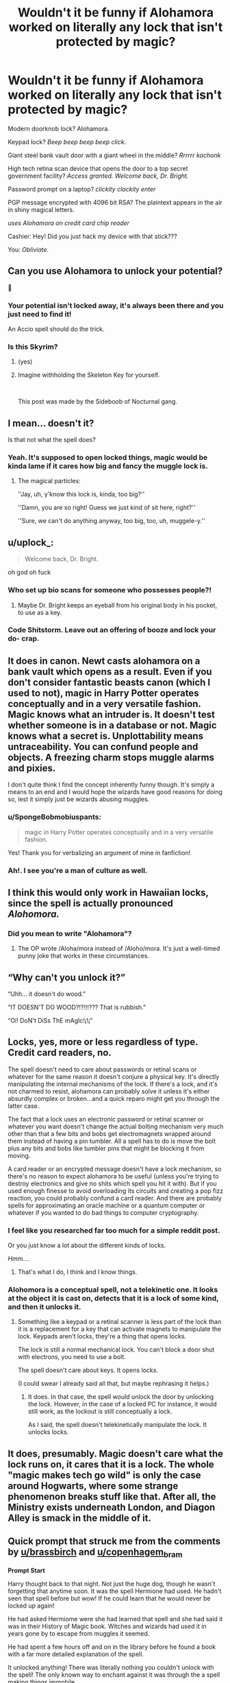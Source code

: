 #+TITLE: Wouldn't it be funny if Alohamora worked on literally any lock that isn't protected by magic?

* Wouldn't it be funny if Alohamora worked on literally any lock that isn't protected by magic?
:PROPERTIES:
:Author: copenhagen_bram
:Score: 185
:DateUnix: 1596930434.0
:DateShort: 2020-Aug-09
:FlairText: Prompt
:END:
Modern doorknob lock? Alohamora.

Keypad lock? /Beep beep beep beep click/.

Giant steel bank vault door with a giant wheel in the middle? /Rrrrrr kachonk/

High tech retina scan device that opens the door to a top secret government facility? /Access granted. Welcome back, Dr. Bright./

Password prompt on a laptop? /clickity clackity enter/

PGP message encrypted with 4096 bit RSA? The plaintext appears in the air in shiny magical letters.

/uses Alohamora on credit card chip reader/

Cashier: Hey! Did you just hack my device with that stick???

You: /Obliviate./


** Can you use Alohamora to unlock your potential?

🤔
:PROPERTIES:
:Author: brassbirch
:Score: 137
:DateUnix: 1596932592.0
:DateShort: 2020-Aug-09
:END:

*** Your potential isn't locked away, it's always been there and you just need to find it!

An Accio spell should do the trick.
:PROPERTIES:
:Author: copenhagen_bram
:Score: 124
:DateUnix: 1596933354.0
:DateShort: 2020-Aug-09
:END:


*** Is this Skyrim?
:PROPERTIES:
:Author: darkpothead
:Score: 22
:DateUnix: 1596934192.0
:DateShort: 2020-Aug-09
:END:

**** (yes)
:PROPERTIES:
:Author: brassbirch
:Score: 16
:DateUnix: 1596934322.0
:DateShort: 2020-Aug-09
:END:


**** Imagine withholding the Skeleton Key for yourself.

​

This post was made by the Sideboob of Nocturnal gang.
:PROPERTIES:
:Author: Vanealy1689
:Score: 1
:DateUnix: 1598973895.0
:DateShort: 2020-Sep-01
:END:


** I mean... doesn't it?

Is that not what the spell does?
:PROPERTIES:
:Author: TheVoteMote
:Score: 45
:DateUnix: 1596943625.0
:DateShort: 2020-Aug-09
:END:

*** Yeah. It's supposed to open locked things, magic would be kinda lame if it cares how big and fancy the muggle lock is.
:PROPERTIES:
:Author: Deathcrow
:Score: 28
:DateUnix: 1596956999.0
:DateShort: 2020-Aug-09
:END:

**** The magical particles:

''Jay, uh, y'know this lock is, kinda, too big?''

''Damn, you are so right! Guess we just kind of sit here, right?''

''Sure, we can't do anything anyway, too big, too, uh, muggele-y.''
:PROPERTIES:
:Author: h6story
:Score: 10
:DateUnix: 1596973554.0
:DateShort: 2020-Aug-09
:END:


** u/uplock_:
#+begin_quote
  Welcome back, Dr. Bright.
#+end_quote

oh god oh fuck
:PROPERTIES:
:Author: uplock_
:Score: 40
:DateUnix: 1596934485.0
:DateShort: 2020-Aug-09
:END:

*** Who set up bio scans for someone who possesses people?!
:PROPERTIES:
:Author: Peewee223
:Score: 12
:DateUnix: 1596947381.0
:DateShort: 2020-Aug-09
:END:

**** Maybe Dr. Bright keeps an eyeball from his original body in his pocket, to use as a key.
:PROPERTIES:
:Author: copenhagen_bram
:Score: 3
:DateUnix: 1597086882.0
:DateShort: 2020-Aug-10
:END:


*** Code Shitstorm. Leave out an offering of booze and lock your do- crap.
:PROPERTIES:
:Author: WhosThisGeek
:Score: 3
:DateUnix: 1596986532.0
:DateShort: 2020-Aug-09
:END:


** It does in canon. Newt casts alohamora on a bank vault which opens as a result. Even if you don't consider fantastic beasts canon (which I used to not), magic in Harry Potter operates conceptually and in a very versatile fashion. Magic knows what an intruder is. It doesn't test whether someone is in a database or not. Magic knows what a secret is. Unplottability means untraceability. You can confund people and objects. A freezing charm stops muggle alarms and pixies.

I don't quite think I find the concept inherently funny though. It's simply a means to an end and I would hope the wizards have good reasons for doing so, lest it simply just be wizards abusing muggles.
:PROPERTIES:
:Author: Impossible-Poetry
:Score: 69
:DateUnix: 1596932502.0
:DateShort: 2020-Aug-09
:END:

*** u/SpongeBobmobiuspants:
#+begin_quote
  magic in Harry Potter operates conceptually and in a very versatile fashion.
#+end_quote

Yes! Thank you for verbalizing an argument of mine in fanfiction!
:PROPERTIES:
:Author: SpongeBobmobiuspants
:Score: 28
:DateUnix: 1596952695.0
:DateShort: 2020-Aug-09
:END:


*** Ah!. I see you're a man of culture as well.
:PROPERTIES:
:Author: jee_kay
:Score: 3
:DateUnix: 1596959123.0
:DateShort: 2020-Aug-09
:END:


** I think this would only work in Hawaiian locks, since the spell is actually pronounced /Alohomora./
:PROPERTIES:
:Author: Alion1080
:Score: 25
:DateUnix: 1596947759.0
:DateShort: 2020-Aug-09
:END:

*** Did you mean to write "Alohamora"?
:PROPERTIES:
:Author: Uncommonality
:Score: 5
:DateUnix: 1596962368.0
:DateShort: 2020-Aug-09
:END:

**** The OP wrote /Aloha/mora instead of /Aloho/mora. It's just a well-timed punny joke that works in these circumstances.
:PROPERTIES:
:Author: River_Writes
:Score: 7
:DateUnix: 1596966261.0
:DateShort: 2020-Aug-09
:END:


** “Why can't you unlock it?”

“Uhh... it doesn't do wood.”

“IT DOESN'T DO WOOD?!?!!!??? That is rubbish.”

“Oi! DoN't DiSs ThE mAgIc!¡!¡”
:PROPERTIES:
:Author: KrozJr_UK
:Score: 8
:DateUnix: 1596990204.0
:DateShort: 2020-Aug-09
:END:


** Locks, yes, more or less regardless of type. Credit card readers, no.

The spell doesn't need to care about passwords or retinal scans or whatever for the same reason it doesn't conjure a physical key. It's directly manipulating the internal mechanisms of the lock. If there's a lock, and it's not charmed to resist, alohamora can probably solve it unless it's either absurdly complex or broken...and a quick reparo might get you through the latter case.

The fact that a lock uses an electronic password or retinal scanner or whatever you want doesn't change the actual bolting mechanism very much other than that a few bits and bobs get electromagnets wrapped around them instead of having a pin tumbler. All a spell has to do is move the bolt plus any bits and bobs like tumbler pins that might be blocking it from moving.

A card reader or an encrypted message doesn't have a lock mechanism, so there's no reason to expect alohamora to be useful (unless you're trying to destroy electronics and give no shits which spell you hit it with). But if you used enough finesse to avoid overloading its circuits and creating a pop fizz reaction, you could probably confund a card reader. And there are probably spells for approximating an oracle machine or a quantum computer or whatever if you wanted to do bad things to computer cryptography.
:PROPERTIES:
:Author: tohz
:Score: 17
:DateUnix: 1596951056.0
:DateShort: 2020-Aug-09
:END:

*** I feel like you researched far too much for a simple reddit post.

Or you just know a lot about the different kinds of locks.

/Hmm..../
:PROPERTIES:
:Author: ASkylineOfSilverIce
:Score: 9
:DateUnix: 1596952579.0
:DateShort: 2020-Aug-09
:END:

**** That's what I do, I think and I know things.
:PROPERTIES:
:Author: tohz
:Score: 5
:DateUnix: 1596967294.0
:DateShort: 2020-Aug-09
:END:


*** Alohomora is a conceptual spell, not a telekinetic one. It looks at the object it is cast on, detects that it is a lock of some kind, and then it unlocks it.
:PROPERTIES:
:Author: Uncommonality
:Score: 5
:DateUnix: 1596962478.0
:DateShort: 2020-Aug-09
:END:

**** Something like a keypad or a retinal scanner is less part of the lock than it is a replacement for a key that can activate magnets to manipulate the lock. Keypads aren't locks, they're a thing that opens locks.

The lock is still a normal mechanical lock. You can't block a door shut with electrons, you need to use a bolt.

The spell doesn't care about keys. It opens locks.

(I could swear I already said all that, but maybe rephrasing it helps.)
:PROPERTIES:
:Author: tohz
:Score: 5
:DateUnix: 1596967272.0
:DateShort: 2020-Aug-09
:END:

***** It does. In that case, the spell would unlock the door by unlocking the lock. However, in the case of a locked PC for instance, it would still work, as the lockout is still conceptually a lock.

As I said, the spell doesn't telekinetically manipulate the lock. It unlocks locks.
:PROPERTIES:
:Author: Uncommonality
:Score: 3
:DateUnix: 1596973681.0
:DateShort: 2020-Aug-09
:END:


** It does, presumably. Magic doesn't care what the lock runs on, it cares that it is a lock. The whole "magic makes tech go wild" is only the case around Hogwarts, where some strange phenomenon breaks stuff like that. After all, the Ministry exists underneath London, and Diagon Alley is smack in the middle of it.
:PROPERTIES:
:Author: Uncommonality
:Score: 5
:DateUnix: 1596962287.0
:DateShort: 2020-Aug-09
:END:


** Quick prompt that struck me from the comments by [[/u/brassbirch][u/brassbirch]] and [[/u/copenhagem_bram][u/copenhagem_bram]]

*Prompt Start*

Harry thought back to that night. Not just the huge dog, though he wasn't forgetting that anytime soon. It was the spell Hermione had used. He hadn't seen that spell before but wow! If he could learn that he would never be locked up again!

He had asked Hermiome were she had learned that spell and she had said it was in their History of Magic book. Witches and wizards had used it in years gone by to escape from muggles it seemed.

He had spent a few hours off and on in the library before he found a book with a far more detailed explanation of the spell.

It unlocked anything! There was literally nothing you couldn't unlock with the spell! The only known way to enchant against it was through the a spell making things immobile.

A common work around for the unlocking spell was to literally key a key into an immobilization charm. So the key released the spell and the door could be opened.

The book was filled with some other dodgy information, which is likely why it was in the travelog section.

Someone had written in the margins of the book the word accio and a question mark.

That search had lead him to his next find. Accio was a summoning spell. That's all it did, summon anything. You didn't even need to technically know what it looked like or where it was.

Though a firmer image in your head helped it seemed. He practiced the spell several for days until he got it right.

He paced the hallway outside the library in his invisibility cloak ready to go inside and try his newest idea.

Summoning up the courage he froze as another simply stupid idea crossed his thoughts. Figuring it would be worth a laugh he cast the spell point while thinking of himself as a brave and glorious wizard like Godric Gryffindor had been.

"Accio Courage"

He felt his worries and fear melt away. They were replaced with a pounding of his heartbeat. The strong heartbeat of a hero among men!

"Accio Self-Worth"

Suddenly he realized what the death of his parents meant. It was a sacrifice so that he may carry on. As a dutiful son he had to do just that! He was the son of James and Lily Potter!

"Accio Honor"

No longer would he let the weight of others, the low ones, drag him down! He was a man of honor, someone who by his nature had to be better than the rest. The tip of the spear from which the rest of society rested on.

Then he realized he had been locking away his potential in fear of being seen as a freak or loosing his friends.

No more!

"Alohamora"

He felt his mind clear after his head split open in pain. Taking off his glasses he could see clearly now. He could see it all.

The sights of magic danced before his eyes as he said his final spell for the night.

"Accio potential"

A new lord of magic had been born this night, how would the world fair?
:PROPERTIES:
:Author: Michal_Riley
:Score: 4
:DateUnix: 1597079962.0
:DateShort: 2020-Aug-10
:END:

*** Harry Potter magic can be so busted
:PROPERTIES:
:Author: brassbirch
:Score: 2
:DateUnix: 1597080080.0
:DateShort: 2020-Aug-10
:END:

**** Right!? It's crazy how easily you can just wreck the world with nearly any spell if you play around even a little bit with it!

I wrote a short story on using the damn Arresto Momentum charm to accidentally launch the Hogwarts Express into space.

I love prompts like this as they force me to find ways to look sideways and see how I can break the everything with little stuff.
:PROPERTIES:
:Author: Michal_Riley
:Score: 1
:DateUnix: 1597080753.0
:DateShort: 2020-Aug-10
:END:


*** This is actually quite fun. Is love it if you were to write a couple thousand more words of this, perhaps just some quick scenarios of his future.
:PROPERTIES:
:Author: therkleon
:Score: 2
:DateUnix: 1597093378.0
:DateShort: 2020-Aug-11
:END:

**** Ask and you shall receive, lol.

[[https://www.reddit.com/r/HPfanfiction/comments/i69fox/wouldnt_it_be_funny_if_alohamora_worked_on/g11k61j/]]
:PROPERTIES:
:Author: Michal_Riley
:Score: 2
:DateUnix: 1597099567.0
:DateShort: 2020-Aug-11
:END:


*** Harry marveled as he watched the magic of his latest spell washed over him. He could see the spell drive deep into his body as it drug his potential out. He could see his magic flowing through his body as it made his body become more.

He needed time now to think over the changes that had happened, to set about doing this properly. No longer was he going to simply bounce from event to event in his life. Now he was captain of his vessel, setting the course with clear direction and purpose!

Heading away from the library he made his way to an empty class room and looked it over. This would do for this night at least. He cast a simple lumos from his wand and stared at the magic as it pooled at the tip of his wand.

"Nox" Darkness returned to the room.

"Lumos" A bright shining light grew from his wand.

"Nox" Darkness returned to the room.

"Lumos" A bright shining light grew from his wand.

"Nox" Darkness returned to the room.

He found himself entranced with the simple magic. He could see and feel the magic gather going about it's intended purpose. That was the key he realized, the intent, his intent. His will controlling his magic, bending the universe around his will. He had this power, power focused, harnessed, and solely restrained by his will.

"Accio Will"

He could feel the magic course through his soul and mind. Repairing that which was damaged and enhancing that which was weak into something strong.

He understood even more now. From weakness grows strength, even the most mighty of objects forged started out billions of years ago as stellar matter. Through the forging, reforging, time, pressure, and final forging simple gas in space had grown to become something wondrous. Everything in fact had grown from such humble beginnings.

It was will that had shaped it all, that had shaped him into being. The will of his parents to have a child, to raise that child, to love that child and protect it regardless of the personal cost to themselves.

Will was the ultimate refiner of the universe. That which gave the unshaped, the poorly refined, the cosmos themselves purpose.

He now would find that purpose in himself. He could summon it once again but felt that would be a poorly refined one. It had to be his will alone that shaped his new purpose, to bring the ingot of iron to the spearhead cutting forth with bright edges.

Reaching out with his magic he wrapped his everything with it. His body, mind, and soul were suffused with his will driven magic. Will that he would use to hammer out a new purpose.

It struck him clearly, like a clarion call from the heavens, like the first cry of a newborn announcing to the world 'I am here, I live'.

His voice tolled across the castle deep like a tsunami break on the shore, unstoppable as a hurricane, implacable as an earthquake, and clear as the first rays of spring breaking through the winter cold.

"I am Magic! I am Will Incarnate! I am Harry James Potter Child of James and Lily Potter! I am the Spear of Destiny! From This Moment I Decree My Purpose!"

Every being within the castle for miles around woke from the wash of magic as the voice of the soon to be crowned Lord of Magic made his First Decree.

Dumbledore felt his eyes widen as he realized somehow the boy had slipped through the backdoor into true power. The realm of Grand Sorcerer's and Lords of Magic. He rushed from his room as the magic of the Decree washed over him. Marshaling himself he looked over to where Fawkes was perched. The phoenix was singing with magic as a Lord of Magic made his First Decree.

What little hope Dumbledore had that he was mistaken washed away with the waves of the Decree as he saw Fawkes. Beings of true magic, now the simple tricks that nearly all witches and wizards used, phoenix's were especially attune to such events.

He could only pray that Harry's First Decree would not be something he would grow to regret. There was a reason that the Lords had scoured and removed of the few shortcuts to becoming a Lord. Only time and experience were available now to others.

It was these things that gave them the needed thoughts to avoid making a First Decree that would set them on a path of regret. Many newly born Lords had to be brought down due to their poorly made First Decree.

Across the castle Quirrell trembled in fear as his Voldemort raged in his head. For all his self titling he was not a true Lord of Magic. No Lord Voldemort was nothing more than a, fake, lord in the sense of titles of nobility.

That his most hated of enemies had somehow stepped onto the stage of Lords at the age of 11 worried him greatly. Even compared to the least of Lords of Magic he knew he at best he could fight them off long enough to flee. He may have not been a true Grand Sorcerer yet he had the raw power, afforded through his many rituals, to contend with one. Well only if you took into account his willingness to use soul twisting dark magics best never used.

At that moment the world stilled and seemed to pause before the final words were spoken.

"My Purpose is Freedom!"

With this the world seemed to call out his name and he found the next words seeming to be spoken by his will itself, channeled through the world itself.

"I am Harry James Potter, Breaker of Chains!"

He felt lifted and free with that statement and the world resumed. All within the call now felt a wild sense of freedom fill their souls. They were alive, hear them call it forth!

The area was filled with the roars, yells, cheers and cry's of triumph as everything capable of expressing themselves celebrated being alive at that moment.

Tears streamed down faces wildly as the relished the feeling of being alive and free! Free to find themselves and that which made them shine in the infinite sky!

Dumbledore found himself letting out a cheer in excitement and overwhelming joy as he heard the First Decree.

Harry Potter would be far from the first Breaker of Chains among the Lords. They were rather easy going for the most part, you just had to point them in the direction of a long term project that would help others and it keep an eye on it. He walked over to one of his many artifacts and cast a series of spells. Well Harry's sphere of influence, his Lordly Domain, the area in which a Lord exerted their Will, was rather large. Large enough that he would hit High Lord status before turning 20.

Looking over the effects of his Lordly Domain it was a rather positive change for the school. It would free the students of their bigotry, hatred, and boredom. They would seek out change, crave to make themselves more, to become someone able to break free from the chains that tied them down.

He expected the 7th years would do quite well this year. As for the 1st years, if Harry stayed here all 7 years, they would likely all reach Sorcerer status and more than a few of them Grand Sorcerer. He expected more than a few Sorcerers and High Wizards to apply here at the school to take advantage of Harry's Lordly Domain.

Once word got out about this he would be swamped with missives of aspiring witches and wizards. Shaking his head he got to writing a quick letter for Fawkes to send off to the Lords Assembly. Handing it off to Fawkes with a smile he made his way to where he felt Harry was.

As the First Decree rolled across the land Quirrell felt himself lighten as he had not in many months as Voldemort was expelled from his head. Voldemort fled as fast as he could even as he felt the anchor in the castle tied to the Diadem of Ravenclaw snap. He rushed with a wild reckless abandon fleeing from the Lordly Domain that threatened to break all of his anchors.

He flee for days without stop crossing the ocean itself in a desperate bid to get far as possible from Harry Potter. It would take more days before his mutilated soul calmed down enough to begin planning. After all the prophecy was still in the air.

Harry stood there relishing the feeling of freedom for several minutes before he calmed down from the amazing feeling. Opening his eyes he saw Dumbledore standing there smiling in joy at the young man.

"I could use a nice hot chocolate right now, would you care to join me in the kitchens for some as well?"

He could see the Headmasters magic open and relaxing in the waves of freedom that seemed to wash from Harry.

"That sounds excellent Headmaster. I have so much to ask and I hope you could help me out."

Dumbledore noticed that Harry was no longer the timid young boy he had been. There was strength and steel in his voice. It was not harsh though, it was a reassuring voice that seemed to say 'It's okay, I understand, you are alive, I am alive, we live'. It was a sure sign of his Lordship, that every part of his being, even his voice, was infused with his will.

That he wished to proclaim his freedom was through life itself set Dumbledore even more at ease. Yes, tonight had already been long and would likely be longer.

The various heads of the houses had already tracked him down on his way to Harry. He had sent them off to explain the basics of a Lord of Magic, something he had not thought he would need to ever do in his school, to the students. He would address the whole school tomorrow at breakfast.

/I am really enjoying this and may make more of it, if I do I will post the link on FF under my account there. I hope you enjoyed it as much as I did writing it!/
:PROPERTIES:
:Author: Michal_Riley
:Score: 2
:DateUnix: 1597099515.0
:DateShort: 2020-Aug-11
:END:

**** Yes, this is so awesome. I was afraid that if you wrote more of this it would just become trash be wise of power creep, but you made it a whole thing with lords of magic and such. Amazing.

Could I please get a link to your ff account?
:PROPERTIES:
:Author: therkleon
:Score: 1
:DateUnix: 1597119310.0
:DateShort: 2020-Aug-11
:END:

***** [deleted]
:PROPERTIES:
:Score: 1
:DateUnix: 1597136265.0
:DateShort: 2020-Aug-11
:END:

****** Very nice. I also tend to write my stories that way, but about 10k words in I often have the outline to a point where I can see that the MC will become so powerful that the story will become boring and I loose all motivation. How do you deal with that?

Though it would be nice for people like me of you were to put your prompt replies on something like ffnet as well, because while I like your writing enough to spend some hours reading it, I don't like it enough to go crawling through your comment history ;).

Edit: I'm currently reading your writing with runes fic
:PROPERTIES:
:Author: therkleon
:Score: 2
:DateUnix: 1597140557.0
:DateShort: 2020-Aug-11
:END:

******* The runes fic for instance, I am almost done with the sequel for it.

It's by putting other equally as strong people beside him, then throwing them into something that should kill them even with that much of a power up.

This ficlet for a better example.

Right now Dumbledore could take him down hard and fast even if he outclasses Dumbledore.

Dumbledore has the experience in handling shit at this level so he simply knows how to handle that level.

Harry hasn't even finished his first year of school.

He simply doesn't have the wealth of knowledge, creativity, or experience yet to really express his power level.

If I continued this fic he would be drawn into the world of politics, sorta.

What do you do with a newly minted weapon of possible mass destruction that is labeled Breaker of Chain?

Point it at some shithole that's low level but corrupt as hell. Something he would have to spend time rooting out all the corruption. A nice summer project each year.

Give him a mentor to help keep him from going full destroy all evil, slippery slope that is.

After a few years of being a point and shoot WMD he realizes what is going on. That he has become aware enough is proof that he is no at least able to handle himself at the lower level of the politics of Lords.

His time in Hogwarts would be far less of a life harrowing adventure story and more of him growing into his full strength.

Of him realizing the ever widening gap between him and them.

Of self doubt as he had essentially cheated his way into power.

Of realizing the dangerously sweet seduction of having so much power.

After all if Malfoy and the whole of Slytherin have essentially reformed out of fear of him why shouldn't he use his powers to help everyone?

Then you know figuring out he is not a god and it's probably best to not try set himself up as one.

That first summer would be him going to Georgia 🇬🇪, the country, and tearing down a rising dark wizard.

He would be learning how much more powerful his magic is now. Also dealing with the moral choices of whether to kill others or not.

Second summer would be him heading to Somalia, to fight actual mother fucking pirates! Which is a thing, Somalian Pirates, in the real world, crazy.

So second summer would be tracking down secret hidden islands, wizarding slave trading, and finally an epic sea battle fighting an enchanted pirate ship with a crew of magical warriors. It would take longer than expected and he would finish up in November.

Which is where he would truly understand what his First Decree meant. The thought of leaving and coming back made him physically ill.

He had to stay on, to clean up this mess of slavery and vileness. His First Decree literally made anything trying to go against setting the people free and destroying the tyrants hurt him.

All of that school year would be dealing with that aftershock. As well as an extremely unpleasant day as he flips his shit over the bullying of Luna Lovegood.

He planned to stay at Hogwarts that summer but he really had an itch to go out and help.

So he walks around Hogsmeade and realizes that the war may have been over but they hadn't really won.

Queue investigation mode Harry. To know how to set them free from having so little to look forward to daily he has to learn about it all.

Third summer going into his 4th year is a summer of growth for him.

Not all problems can be solved by just going in and smashing the shit out of stuff until problem solved.

He does not get tied up in the triwiz at all. He does have something similar to "Harry Potter and the International Triwizard Tournament" going on with some other similar stories as general reference.

Pretty much Fleur, and most girls/young women, are chasing the hottest teenage bachelor in the world right now.

This isn't some fan wank harem shit. This is lots of confusing, for him, stuff as tons of politics he is, rather slowly, getting a clue about.

Then someone, likely a ministry stooge, steps out of line to far. Harry isn't used to playing word games or understanding an enemy now can be a useful ally later.

Nope, he goes full Leroy Jenkins and clean house. Which leads into his next summer. He has smashed the entirety of Magical Britian to bits. Huge chunks of the ministry, 'reformed' death eaters, and a few collateral deaths, have been left for others to pick up the pieces.

As he is currently hammer smashing the fuck out of North Korea.

He cools down after essentially leveling North Korea, fighting their one Lord and comes back to help clean up his mess.

/That is a nice outline actually, may have to bring this to life sometime next month/

Just an idea, on how to handle overpowered people. Bog them down with character growth, life happening, and force them to do research/investigation stuff. That can really slow them down and let your few battles at that level be the special thing they should be.

Afterall if you have someone capable of wrecking a small city with relative ease, fighting near daily, well, you would have a really beat the hell up world rather quickly.
:PROPERTIES:
:Author: Michal_Riley
:Score: 2
:DateUnix: 1597159022.0
:DateShort: 2020-Aug-11
:END:


**** This is quite inspiring to strive to be more...

On the other hand as Harry get going I was afraid for a moment that he will transcend humanity and sprout butterfly wings or vanish altogether like poor Lucy xD
:PROPERTIES:
:Author: MoDthestralHostler
:Score: 1
:DateUnix: 1597525304.0
:DateShort: 2020-Aug-16
:END:


** Mostly, but I'd disagree about the message and the chip reader. I see a strong conceptual difference between a lock and a cipher, which the last two use. It doesn't make sense to me that an Alohomora would work to reveal what is essentially a hidden message.
:PROPERTIES:
:Author: DinoAnkylosaurus
:Score: 4
:DateUnix: 1596979366.0
:DateShort: 2020-Aug-09
:END:


** I thought the magic in the spell would make the computer crash, or explode. Then you magically get in by smashing the keys in your rage? I dunno, I'm not a computer person.
:PROPERTIES:
:Author: Ceyne_the_thinker
:Score: 5
:DateUnix: 1596942592.0
:DateShort: 2020-Aug-09
:END:

*** As far as I know, the only aspect of magic that interferes with technology is at Hogwarts. This isn't Dresden Files magic.
:PROPERTIES:
:Author: TheVoteMote
:Score: 6
:DateUnix: 1596953150.0
:DateShort: 2020-Aug-09
:END:

**** Eh. Shrug. I still think it's a little funny. heehee
:PROPERTIES:
:Author: Ceyne_the_thinker
:Score: 1
:DateUnix: 1596983774.0
:DateShort: 2020-Aug-09
:END:


** What about the codes for the nukes?
:PROPERTIES:
:Author: Brilliant_Sea
:Score: 2
:DateUnix: 1596991051.0
:DateShort: 2020-Aug-09
:END:


** pretty sure it opens bank vaults? i forgot but doesnt newt do it FBAWTFT
:PROPERTIES:
:Author: archiesmyname
:Score: 1
:DateUnix: 1596984563.0
:DateShort: 2020-Aug-09
:END:


** I thought that was pretty much canon.
:PROPERTIES:
:Author: turbinicarpus
:Score: 1
:DateUnix: 1597011689.0
:DateShort: 2020-Aug-10
:END:


** Alohamora would open any door so yes to the bank vaults and padlocks, NO to electric devices because magic and electricity don't mix. The PC/retina scan etc. might just break
:PROPERTIES:
:Author: Dalashas
:Score: 1
:DateUnix: 1596962994.0
:DateShort: 2020-Aug-09
:END:
